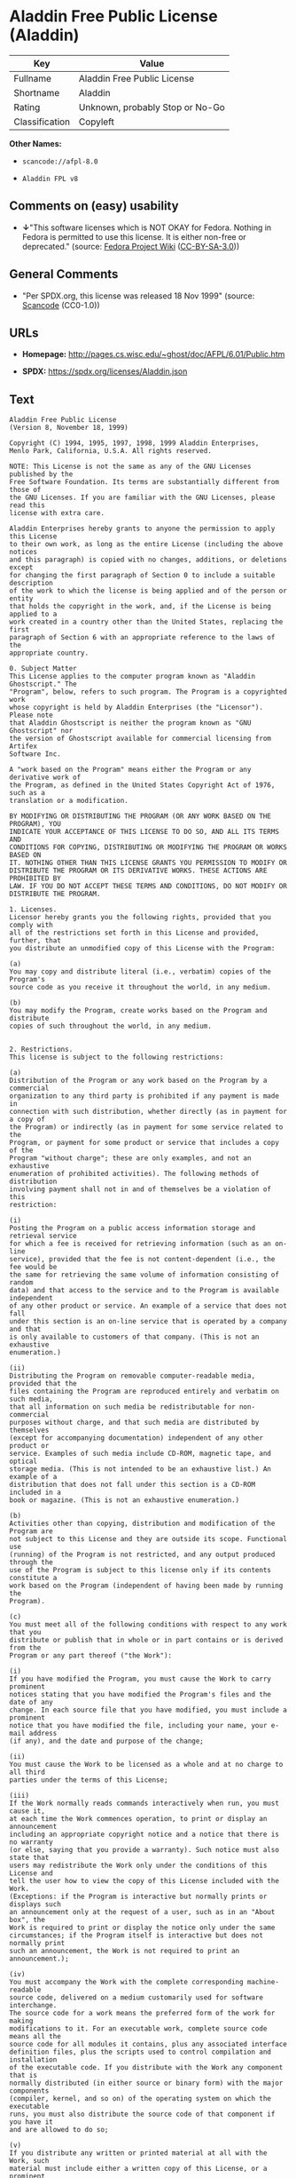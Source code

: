 * Aladdin Free Public License (Aladdin)
| Key            | Value                           |
|----------------+---------------------------------|
| Fullname       | Aladdin Free Public License     |
| Shortname      | Aladdin                         |
| Rating         | Unknown, probably Stop or No-Go |
| Classification | Copyleft                        |

*Other Names:*

- =scancode://afpl-8.0=

- =Aladdin FPL v8=

** Comments on (easy) usability

- *↓*"This software licenses which is NOT OKAY for Fedora. Nothing in
  Fedora is permitted to use this license. It is either non-free or
  deprecated." (source:
  [[https://fedoraproject.org/wiki/Licensing:Main?rd=Licensing][Fedora
  Project Wiki]]
  ([[https://creativecommons.org/licenses/by-sa/3.0/legalcode][CC-BY-SA-3.0]]))

** General Comments

- "Per SPDX.org, this license was released 18 Nov 1999" (source:
  [[https://github.com/nexB/scancode-toolkit/blob/develop/src/licensedcode/data/licenses/afpl-8.0.yml][Scancode]]
  (CC0-1.0))

** URLs

- *Homepage:* http://pages.cs.wisc.edu/~ghost/doc/AFPL/6.01/Public.htm

- *SPDX:* https://spdx.org/licenses/Aladdin.json

** Text
#+begin_example
  Aladdin Free Public License
  (Version 8, November 18, 1999)

  Copyright (C) 1994, 1995, 1997, 1998, 1999 Aladdin Enterprises,
  Menlo Park, California, U.S.A. All rights reserved.

  NOTE: This License is not the same as any of the GNU Licenses published by the
  Free Software Foundation. Its terms are substantially different from those of
  the GNU Licenses. If you are familiar with the GNU Licenses, please read this
  license with extra care.

  Aladdin Enterprises hereby grants to anyone the permission to apply this License
  to their own work, as long as the entire License (including the above notices
  and this paragraph) is copied with no changes, additions, or deletions except
  for changing the first paragraph of Section 0 to include a suitable description
  of the work to which the license is being applied and of the person or entity
  that holds the copyright in the work, and, if the License is being applied to a
  work created in a country other than the United States, replacing the first
  paragraph of Section 6 with an appropriate reference to the laws of the
  appropriate country.

  0. Subject Matter 
  This License applies to the computer program known as "Aladdin Ghostscript." The
  "Program", below, refers to such program. The Program is a copyrighted work
  whose copyright is held by Aladdin Enterprises (the "Licensor"). Please note
  that Aladdin Ghostscript is neither the program known as "GNU Ghostscript" nor
  the version of Ghostscript available for commercial licensing from Artifex
  Software Inc.

  A "work based on the Program" means either the Program or any derivative work of
  the Program, as defined in the United States Copyright Act of 1976, such as a
  translation or a modification.

  BY MODIFYING OR DISTRIBUTING THE PROGRAM (OR ANY WORK BASED ON THE PROGRAM), YOU
  INDICATE YOUR ACCEPTANCE OF THIS LICENSE TO DO SO, AND ALL ITS TERMS AND
  CONDITIONS FOR COPYING, DISTRIBUTING OR MODIFYING THE PROGRAM OR WORKS BASED ON
  IT. NOTHING OTHER THAN THIS LICENSE GRANTS YOU PERMISSION TO MODIFY OR
  DISTRIBUTE THE PROGRAM OR ITS DERIVATIVE WORKS. THESE ACTIONS ARE PROHIBITED BY
  LAW. IF YOU DO NOT ACCEPT THESE TERMS AND CONDITIONS, DO NOT MODIFY OR
  DISTRIBUTE THE PROGRAM.

  1. Licenses.
  Licensor hereby grants you the following rights, provided that you comply with
  all of the restrictions set forth in this License and provided, further, that
  you distribute an unmodified copy of this License with the Program:

  (a)
  You may copy and distribute literal (i.e., verbatim) copies of the Program's
  source code as you receive it throughout the world, in any medium.

  (b)
  You may modify the Program, create works based on the Program and distribute
  copies of such throughout the world, in any medium.


  2. Restrictions.
  This license is subject to the following restrictions:

  (a)
  Distribution of the Program or any work based on the Program by a commercial
  organization to any third party is prohibited if any payment is made in
  connection with such distribution, whether directly (as in payment for a copy of
  the Program) or indirectly (as in payment for some service related to the
  Program, or payment for some product or service that includes a copy of the
  Program "without charge"; these are only examples, and not an exhaustive
  enumeration of prohibited activities). The following methods of distribution
  involving payment shall not in and of themselves be a violation of this
  restriction:

  (i)
  Posting the Program on a public access information storage and retrieval service
  for which a fee is received for retrieving information (such as an on-line
  service), provided that the fee is not content-dependent (i.e., the fee would be
  the same for retrieving the same volume of information consisting of random
  data) and that access to the service and to the Program is available independent
  of any other product or service. An example of a service that does not fall
  under this section is an on-line service that is operated by a company and that
  is only available to customers of that company. (This is not an exhaustive
  enumeration.)

  (ii)
  Distributing the Program on removable computer-readable media, provided that the
  files containing the Program are reproduced entirely and verbatim on such media,
  that all information on such media be redistributable for non-commercial
  purposes without charge, and that such media are distributed by themselves
  (except for accompanying documentation) independent of any other product or
  service. Examples of such media include CD-ROM, magnetic tape, and optical
  storage media. (This is not intended to be an exhaustive list.) An example of a
  distribution that does not fall under this section is a CD-ROM included in a
  book or magazine. (This is not an exhaustive enumeration.)

  (b)
  Activities other than copying, distribution and modification of the Program are
  not subject to this License and they are outside its scope. Functional use
  (running) of the Program is not restricted, and any output produced through the
  use of the Program is subject to this license only if its contents constitute a
  work based on the Program (independent of having been made by running the
  Program).

  (c)
  You must meet all of the following conditions with respect to any work that you
  distribute or publish that in whole or in part contains or is derived from the
  Program or any part thereof ("the Work"):

  (i)
  If you have modified the Program, you must cause the Work to carry prominent
  notices stating that you have modified the Program's files and the date of any
  change. In each source file that you have modified, you must include a prominent
  notice that you have modified the file, including your name, your e-mail address
  (if any), and the date and purpose of the change;

  (ii)
  You must cause the Work to be licensed as a whole and at no charge to all third
  parties under the terms of this License;

  (iii)
  If the Work normally reads commands interactively when run, you must cause it,
  at each time the Work commences operation, to print or display an announcement
  including an appropriate copyright notice and a notice that there is no warranty
  (or else, saying that you provide a warranty). Such notice must also state that
  users may redistribute the Work only under the conditions of this License and
  tell the user how to view the copy of this License included with the Work.
  (Exceptions: if the Program is interactive but normally prints or displays such
  an announcement only at the request of a user, such as in an "About box", the
  Work is required to print or display the notice only under the same
  circumstances; if the Program itself is interactive but does not normally print
  such an announcement, the Work is not required to print an announcement.);

  (iv)
  You must accompany the Work with the complete corresponding machine-readable
  source code, delivered on a medium customarily used for software interchange.
  The source code for a work means the preferred form of the work for making
  modifications to it. For an executable work, complete source code means all the
  source code for all modules it contains, plus any associated interface
  definition files, plus the scripts used to control compilation and installation
  of the executable code. If you distribute with the Work any component that is
  normally distributed (in either source or binary form) with the major components
  (compiler, kernel, and so on) of the operating system on which the executable
  runs, you must also distribute the source code of that component if you have it
  and are allowed to do so;

  (v)
  If you distribute any written or printed material at all with the Work, such
  material must include either a written copy of this License, or a prominent
  written indication that the Work is covered by this License and written
  instructions for printing and/or displaying the copy of the License on the
  distribution medium;

  (vi)
  You may not impose any further restrictions on the recipient's exercise of the
  rights granted herein.

  If distribution of executable or object code is made by offering the equivalent
  ability to copy from a designated place, then offering equivalent ability to
  copy the source code from the same place counts as distribution of the source
  code, even though third parties are not compelled to copy the source code along
  with the object code.

  3. Reservation of Rights.
  No rights are granted to the Program except as expressly set forth herein. You
  may not copy, modify, sublicense, or distribute the Program except as expressly
  provided under this License. Any attempt otherwise to copy, modify, sublicense
  or distribute the Program is void, and will automatically terminate your rights
  under this License. However, parties who have received copies, or rights, from
  you under this License will not have their licenses terminated so long as such
  parties remain in full compliance.

  4. Other Restrictions.
  If the distribution and/or use of the Program is restricted in certain countries
  for any reason, Licensor may add an explicit geographical distribution
  limitation excluding those countries, so that distribution is permitted only in
  or among countries not thus excluded. In such case, this License incorporates
  the limitation as if written in the body of this License.

  5. Limitations.
  THE PROGRAM IS PROVIDED TO YOU "AS IS," WITHOUT WARRANTY. THERE IS NO WARRANTY
  FOR THE PROGRAM, EITHER EXPRESSED OR IMPLIED, INCLUDING, BUT NOT LIMITED TO, THE
  IMPLIED WARRANTIES OF MERCHANTABILITY AND FITNESS FOR A PARTICULAR PURPOSE AND
  NONINFRINGEMENT OF THIRD PARTY RIGHTS. THE ENTIRE RISK AS TO THE QUALITY AND
  PERFORMANCE OF THE PROGRAM IS WITH YOU. SHOULD THE PROGRAM PROVE DEFECTIVE, YOU
  ASSUME THE COST OF ALL NECESSARY SERVICING, REPAIR OR CORRECTION.

  IN NO EVENT UNLESS REQUIRED BY APPLICABLE LAW OR AGREED TO IN WRITING WILL
  LICENSOR, OR ANY OTHER PARTY WHO MAY MODIFY AND/OR REDISTRIBUTE THE PROGRAM AS
  PERMITTED ABOVE, BE LIABLE TO YOU FOR DAMAGES, INCLUDING ANY GENERAL, SPECIAL,
  INCIDENTAL OR CONSEQUENTIAL DAMAGES ARISING OUT OF THE USE OR INABILITY TO USE
  THE PROGRAM (INCLUDING BUT NOT LIMITED TO LOSS OF DATA OR DATA BEING RENDERED
  INACCURATE OR LOSSES SUSTAINED BY YOU OR THIRD PARTIES OR A FAILURE OF THE
  PROGRAM TO OPERATE WITH ANY OTHER PROGRAMS), EVEN IF SUCH HOLDER OR OTHER PARTY
  HAS BEEN ADVISED OF THE POSSIBILITY OF SUCH DAMAGES.

  6. General.

  This License is governed by the laws of the State of California, U.S.A.,
  excluding choice of law rules.

  If any part of this License is found to be in conflict with the law, that part
  shall be interpreted in its broadest meaning consistent with the law, and no
  other parts of the License shall be affected.

  For United States Government users, the Program is provided with RESTRICTED
  RIGHTS. If you are a unit or agency of the United States Government or are
  acquiring the Program for any such unit or agency, the following apply:

  If the unit or agency is the Department of Defense ("DOD"), the Program and its
  documentation are classified as "commercial computer software" and "commercial
  computer software documentation" respectively and, pursuant to DFAR Section
  227.7202, the Government is acquiring the Program and its documentation in
  accordance with the terms of this License. If the unit or agency is other than
  DOD, the Program and its documentation are classified as "commercial computer
  software" and "commercial computer software documentation" respectively and,
  pursuant to FAR Section 12.212, the Government is acquiring the Program and its
  documentation in accordance with the terms of this License.
#+end_example

--------------

** Raw Data
*** Facts

- LicenseName

- [[https://fedoraproject.org/wiki/Licensing:Main?rd=Licensing][Fedora
  Project Wiki]]
  ([[https://creativecommons.org/licenses/by-sa/3.0/legalcode][CC-BY-SA-3.0]])

- [[https://spdx.org/licenses/Aladdin.html][SPDX]] (all data [in this
  repository] is generated)

- [[https://github.com/nexB/scancode-toolkit/blob/develop/src/licensedcode/data/licenses/afpl-8.0.yml][Scancode]]
  (CC0-1.0)

*** Raw JSON
#+begin_example
  {
      "__impliedNames": [
          "Aladdin",
          "Aladdin Free Public License",
          "scancode://afpl-8.0",
          "Aladdin FPL v8"
      ],
      "__impliedId": "Aladdin",
      "__impliedComments": [
          [
              "Scancode",
              [
                  "Per SPDX.org, this license was released 18 Nov 1999"
              ]
          ]
      ],
      "facts": {
          "LicenseName": {
              "implications": {
                  "__impliedNames": [
                      "Aladdin"
                  ],
                  "__impliedId": "Aladdin"
              },
              "shortname": "Aladdin",
              "otherNames": []
          },
          "SPDX": {
              "isSPDXLicenseDeprecated": false,
              "spdxFullName": "Aladdin Free Public License",
              "spdxDetailsURL": "https://spdx.org/licenses/Aladdin.json",
              "_sourceURL": "https://spdx.org/licenses/Aladdin.html",
              "spdxLicIsOSIApproved": false,
              "spdxSeeAlso": [
                  "http://pages.cs.wisc.edu/~ghost/doc/AFPL/6.01/Public.htm"
              ],
              "_implications": {
                  "__impliedNames": [
                      "Aladdin",
                      "Aladdin Free Public License"
                  ],
                  "__impliedId": "Aladdin",
                  "__isOsiApproved": false,
                  "__impliedURLs": [
                      [
                          "SPDX",
                          "https://spdx.org/licenses/Aladdin.json"
                      ],
                      [
                          null,
                          "http://pages.cs.wisc.edu/~ghost/doc/AFPL/6.01/Public.htm"
                      ]
                  ]
              },
              "spdxLicenseId": "Aladdin"
          },
          "Fedora Project Wiki": {
              "rating": "Bad",
              "Upstream URL": "http://www.artifex.com/downloads/doc/Public.htm",
              "licenseType": "license",
              "_sourceURL": "https://fedoraproject.org/wiki/Licensing:Main?rd=Licensing",
              "Full Name": "Aladdin Free Public License",
              "FSF Free?": "No",
              "_implications": {
                  "__impliedNames": [
                      "Aladdin Free Public License"
                  ],
                  "__impliedJudgement": [
                      [
                          "Fedora Project Wiki",
                          {
                              "tag": "NegativeJudgement",
                              "contents": "This software licenses which is NOT OKAY for Fedora. Nothing in Fedora is permitted to use this license. It is either non-free or deprecated."
                          }
                      ]
                  ]
              },
              "Notes": null
          },
          "Scancode": {
              "otherUrls": null,
              "homepageUrl": "http://pages.cs.wisc.edu/~ghost/doc/AFPL/6.01/Public.htm",
              "shortName": "Aladdin FPL v8",
              "textUrls": null,
              "text": "Aladdin Free Public License\n(Version 8, November 18, 1999)\n\nCopyright (C) 1994, 1995, 1997, 1998, 1999 Aladdin Enterprises,\nMenlo Park, California, U.S.A. All rights reserved.\n\nNOTE: This License is not the same as any of the GNU Licenses published by the\nFree Software Foundation. Its terms are substantially different from those of\nthe GNU Licenses. If you are familiar with the GNU Licenses, please read this\nlicense with extra care.\n\nAladdin Enterprises hereby grants to anyone the permission to apply this License\nto their own work, as long as the entire License (including the above notices\nand this paragraph) is copied with no changes, additions, or deletions except\nfor changing the first paragraph of Section 0 to include a suitable description\nof the work to which the license is being applied and of the person or entity\nthat holds the copyright in the work, and, if the License is being applied to a\nwork created in a country other than the United States, replacing the first\nparagraph of Section 6 with an appropriate reference to the laws of the\nappropriate country.\n\n0. Subject Matter \nThis License applies to the computer program known as \"Aladdin Ghostscript.\" The\n\"Program\", below, refers to such program. The Program is a copyrighted work\nwhose copyright is held by Aladdin Enterprises (the \"Licensor\"). Please note\nthat Aladdin Ghostscript is neither the program known as \"GNU Ghostscript\" nor\nthe version of Ghostscript available for commercial licensing from Artifex\nSoftware Inc.\n\nA \"work based on the Program\" means either the Program or any derivative work of\nthe Program, as defined in the United States Copyright Act of 1976, such as a\ntranslation or a modification.\n\nBY MODIFYING OR DISTRIBUTING THE PROGRAM (OR ANY WORK BASED ON THE PROGRAM), YOU\nINDICATE YOUR ACCEPTANCE OF THIS LICENSE TO DO SO, AND ALL ITS TERMS AND\nCONDITIONS FOR COPYING, DISTRIBUTING OR MODIFYING THE PROGRAM OR WORKS BASED ON\nIT. NOTHING OTHER THAN THIS LICENSE GRANTS YOU PERMISSION TO MODIFY OR\nDISTRIBUTE THE PROGRAM OR ITS DERIVATIVE WORKS. THESE ACTIONS ARE PROHIBITED BY\nLAW. IF YOU DO NOT ACCEPT THESE TERMS AND CONDITIONS, DO NOT MODIFY OR\nDISTRIBUTE THE PROGRAM.\n\n1. Licenses.\nLicensor hereby grants you the following rights, provided that you comply with\nall of the restrictions set forth in this License and provided, further, that\nyou distribute an unmodified copy of this License with the Program:\n\n(a)\nYou may copy and distribute literal (i.e., verbatim) copies of the Program's\nsource code as you receive it throughout the world, in any medium.\n\n(b)\nYou may modify the Program, create works based on the Program and distribute\ncopies of such throughout the world, in any medium.\n\n\n2. Restrictions.\nThis license is subject to the following restrictions:\n\n(a)\nDistribution of the Program or any work based on the Program by a commercial\norganization to any third party is prohibited if any payment is made in\nconnection with such distribution, whether directly (as in payment for a copy of\nthe Program) or indirectly (as in payment for some service related to the\nProgram, or payment for some product or service that includes a copy of the\nProgram \"without charge\"; these are only examples, and not an exhaustive\nenumeration of prohibited activities). The following methods of distribution\ninvolving payment shall not in and of themselves be a violation of this\nrestriction:\n\n(i)\nPosting the Program on a public access information storage and retrieval service\nfor which a fee is received for retrieving information (such as an on-line\nservice), provided that the fee is not content-dependent (i.e., the fee would be\nthe same for retrieving the same volume of information consisting of random\ndata) and that access to the service and to the Program is available independent\nof any other product or service. An example of a service that does not fall\nunder this section is an on-line service that is operated by a company and that\nis only available to customers of that company. (This is not an exhaustive\nenumeration.)\n\n(ii)\nDistributing the Program on removable computer-readable media, provided that the\nfiles containing the Program are reproduced entirely and verbatim on such media,\nthat all information on such media be redistributable for non-commercial\npurposes without charge, and that such media are distributed by themselves\n(except for accompanying documentation) independent of any other product or\nservice. Examples of such media include CD-ROM, magnetic tape, and optical\nstorage media. (This is not intended to be an exhaustive list.) An example of a\ndistribution that does not fall under this section is a CD-ROM included in a\nbook or magazine. (This is not an exhaustive enumeration.)\n\n(b)\nActivities other than copying, distribution and modification of the Program are\nnot subject to this License and they are outside its scope. Functional use\n(running) of the Program is not restricted, and any output produced through the\nuse of the Program is subject to this license only if its contents constitute a\nwork based on the Program (independent of having been made by running the\nProgram).\n\n(c)\nYou must meet all of the following conditions with respect to any work that you\ndistribute or publish that in whole or in part contains or is derived from the\nProgram or any part thereof (\"the Work\"):\n\n(i)\nIf you have modified the Program, you must cause the Work to carry prominent\nnotices stating that you have modified the Program's files and the date of any\nchange. In each source file that you have modified, you must include a prominent\nnotice that you have modified the file, including your name, your e-mail address\n(if any), and the date and purpose of the change;\n\n(ii)\nYou must cause the Work to be licensed as a whole and at no charge to all third\nparties under the terms of this License;\n\n(iii)\nIf the Work normally reads commands interactively when run, you must cause it,\nat each time the Work commences operation, to print or display an announcement\nincluding an appropriate copyright notice and a notice that there is no warranty\n(or else, saying that you provide a warranty). Such notice must also state that\nusers may redistribute the Work only under the conditions of this License and\ntell the user how to view the copy of this License included with the Work.\n(Exceptions: if the Program is interactive but normally prints or displays such\nan announcement only at the request of a user, such as in an \"About box\", the\nWork is required to print or display the notice only under the same\ncircumstances; if the Program itself is interactive but does not normally print\nsuch an announcement, the Work is not required to print an announcement.);\n\n(iv)\nYou must accompany the Work with the complete corresponding machine-readable\nsource code, delivered on a medium customarily used for software interchange.\nThe source code for a work means the preferred form of the work for making\nmodifications to it. For an executable work, complete source code means all the\nsource code for all modules it contains, plus any associated interface\ndefinition files, plus the scripts used to control compilation and installation\nof the executable code. If you distribute with the Work any component that is\nnormally distributed (in either source or binary form) with the major components\n(compiler, kernel, and so on) of the operating system on which the executable\nruns, you must also distribute the source code of that component if you have it\nand are allowed to do so;\n\n(v)\nIf you distribute any written or printed material at all with the Work, such\nmaterial must include either a written copy of this License, or a prominent\nwritten indication that the Work is covered by this License and written\ninstructions for printing and/or displaying the copy of the License on the\ndistribution medium;\n\n(vi)\nYou may not impose any further restrictions on the recipient's exercise of the\nrights granted herein.\n\nIf distribution of executable or object code is made by offering the equivalent\nability to copy from a designated place, then offering equivalent ability to\ncopy the source code from the same place counts as distribution of the source\ncode, even though third parties are not compelled to copy the source code along\nwith the object code.\n\n3. Reservation of Rights.\nNo rights are granted to the Program except as expressly set forth herein. You\nmay not copy, modify, sublicense, or distribute the Program except as expressly\nprovided under this License. Any attempt otherwise to copy, modify, sublicense\nor distribute the Program is void, and will automatically terminate your rights\nunder this License. However, parties who have received copies, or rights, from\nyou under this License will not have their licenses terminated so long as such\nparties remain in full compliance.\n\n4. Other Restrictions.\nIf the distribution and/or use of the Program is restricted in certain countries\nfor any reason, Licensor may add an explicit geographical distribution\nlimitation excluding those countries, so that distribution is permitted only in\nor among countries not thus excluded. In such case, this License incorporates\nthe limitation as if written in the body of this License.\n\n5. Limitations.\nTHE PROGRAM IS PROVIDED TO YOU \"AS IS,\" WITHOUT WARRANTY. THERE IS NO WARRANTY\nFOR THE PROGRAM, EITHER EXPRESSED OR IMPLIED, INCLUDING, BUT NOT LIMITED TO, THE\nIMPLIED WARRANTIES OF MERCHANTABILITY AND FITNESS FOR A PARTICULAR PURPOSE AND\nNONINFRINGEMENT OF THIRD PARTY RIGHTS. THE ENTIRE RISK AS TO THE QUALITY AND\nPERFORMANCE OF THE PROGRAM IS WITH YOU. SHOULD THE PROGRAM PROVE DEFECTIVE, YOU\nASSUME THE COST OF ALL NECESSARY SERVICING, REPAIR OR CORRECTION.\n\nIN NO EVENT UNLESS REQUIRED BY APPLICABLE LAW OR AGREED TO IN WRITING WILL\nLICENSOR, OR ANY OTHER PARTY WHO MAY MODIFY AND/OR REDISTRIBUTE THE PROGRAM AS\nPERMITTED ABOVE, BE LIABLE TO YOU FOR DAMAGES, INCLUDING ANY GENERAL, SPECIAL,\nINCIDENTAL OR CONSEQUENTIAL DAMAGES ARISING OUT OF THE USE OR INABILITY TO USE\nTHE PROGRAM (INCLUDING BUT NOT LIMITED TO LOSS OF DATA OR DATA BEING RENDERED\nINACCURATE OR LOSSES SUSTAINED BY YOU OR THIRD PARTIES OR A FAILURE OF THE\nPROGRAM TO OPERATE WITH ANY OTHER PROGRAMS), EVEN IF SUCH HOLDER OR OTHER PARTY\nHAS BEEN ADVISED OF THE POSSIBILITY OF SUCH DAMAGES.\n\n6. General.\n\nThis License is governed by the laws of the State of California, U.S.A.,\nexcluding choice of law rules.\n\nIf any part of this License is found to be in conflict with the law, that part\nshall be interpreted in its broadest meaning consistent with the law, and no\nother parts of the License shall be affected.\n\nFor United States Government users, the Program is provided with RESTRICTED\nRIGHTS. If you are a unit or agency of the United States Government or are\nacquiring the Program for any such unit or agency, the following apply:\n\nIf the unit or agency is the Department of Defense (\"DOD\"), the Program and its\ndocumentation are classified as \"commercial computer software\" and \"commercial\ncomputer software documentation\" respectively and, pursuant to DFAR Section\n227.7202, the Government is acquiring the Program and its documentation in\naccordance with the terms of this License. If the unit or agency is other than\nDOD, the Program and its documentation are classified as \"commercial computer\nsoftware\" and \"commercial computer software documentation\" respectively and,\npursuant to FAR Section 12.212, the Government is acquiring the Program and its\ndocumentation in accordance with the terms of this License.\n",
              "category": "Copyleft",
              "osiUrl": null,
              "owner": "Aladdin Enterprises",
              "_sourceURL": "https://github.com/nexB/scancode-toolkit/blob/develop/src/licensedcode/data/licenses/afpl-8.0.yml",
              "key": "afpl-8.0",
              "name": "Aladdin Free Public License v8",
              "spdxId": "Aladdin",
              "notes": "Per SPDX.org, this license was released 18 Nov 1999",
              "_implications": {
                  "__impliedNames": [
                      "scancode://afpl-8.0",
                      "Aladdin FPL v8",
                      "Aladdin"
                  ],
                  "__impliedId": "Aladdin",
                  "__impliedComments": [
                      [
                          "Scancode",
                          [
                              "Per SPDX.org, this license was released 18 Nov 1999"
                          ]
                      ]
                  ],
                  "__impliedCopyleft": [
                      [
                          "Scancode",
                          "Copyleft"
                      ]
                  ],
                  "__calculatedCopyleft": "Copyleft",
                  "__impliedText": "Aladdin Free Public License\n(Version 8, November 18, 1999)\n\nCopyright (C) 1994, 1995, 1997, 1998, 1999 Aladdin Enterprises,\nMenlo Park, California, U.S.A. All rights reserved.\n\nNOTE: This License is not the same as any of the GNU Licenses published by the\nFree Software Foundation. Its terms are substantially different from those of\nthe GNU Licenses. If you are familiar with the GNU Licenses, please read this\nlicense with extra care.\n\nAladdin Enterprises hereby grants to anyone the permission to apply this License\nto their own work, as long as the entire License (including the above notices\nand this paragraph) is copied with no changes, additions, or deletions except\nfor changing the first paragraph of Section 0 to include a suitable description\nof the work to which the license is being applied and of the person or entity\nthat holds the copyright in the work, and, if the License is being applied to a\nwork created in a country other than the United States, replacing the first\nparagraph of Section 6 with an appropriate reference to the laws of the\nappropriate country.\n\n0. Subject Matter \nThis License applies to the computer program known as \"Aladdin Ghostscript.\" The\n\"Program\", below, refers to such program. The Program is a copyrighted work\nwhose copyright is held by Aladdin Enterprises (the \"Licensor\"). Please note\nthat Aladdin Ghostscript is neither the program known as \"GNU Ghostscript\" nor\nthe version of Ghostscript available for commercial licensing from Artifex\nSoftware Inc.\n\nA \"work based on the Program\" means either the Program or any derivative work of\nthe Program, as defined in the United States Copyright Act of 1976, such as a\ntranslation or a modification.\n\nBY MODIFYING OR DISTRIBUTING THE PROGRAM (OR ANY WORK BASED ON THE PROGRAM), YOU\nINDICATE YOUR ACCEPTANCE OF THIS LICENSE TO DO SO, AND ALL ITS TERMS AND\nCONDITIONS FOR COPYING, DISTRIBUTING OR MODIFYING THE PROGRAM OR WORKS BASED ON\nIT. NOTHING OTHER THAN THIS LICENSE GRANTS YOU PERMISSION TO MODIFY OR\nDISTRIBUTE THE PROGRAM OR ITS DERIVATIVE WORKS. THESE ACTIONS ARE PROHIBITED BY\nLAW. IF YOU DO NOT ACCEPT THESE TERMS AND CONDITIONS, DO NOT MODIFY OR\nDISTRIBUTE THE PROGRAM.\n\n1. Licenses.\nLicensor hereby grants you the following rights, provided that you comply with\nall of the restrictions set forth in this License and provided, further, that\nyou distribute an unmodified copy of this License with the Program:\n\n(a)\nYou may copy and distribute literal (i.e., verbatim) copies of the Program's\nsource code as you receive it throughout the world, in any medium.\n\n(b)\nYou may modify the Program, create works based on the Program and distribute\ncopies of such throughout the world, in any medium.\n\n\n2. Restrictions.\nThis license is subject to the following restrictions:\n\n(a)\nDistribution of the Program or any work based on the Program by a commercial\norganization to any third party is prohibited if any payment is made in\nconnection with such distribution, whether directly (as in payment for a copy of\nthe Program) or indirectly (as in payment for some service related to the\nProgram, or payment for some product or service that includes a copy of the\nProgram \"without charge\"; these are only examples, and not an exhaustive\nenumeration of prohibited activities). The following methods of distribution\ninvolving payment shall not in and of themselves be a violation of this\nrestriction:\n\n(i)\nPosting the Program on a public access information storage and retrieval service\nfor which a fee is received for retrieving information (such as an on-line\nservice), provided that the fee is not content-dependent (i.e., the fee would be\nthe same for retrieving the same volume of information consisting of random\ndata) and that access to the service and to the Program is available independent\nof any other product or service. An example of a service that does not fall\nunder this section is an on-line service that is operated by a company and that\nis only available to customers of that company. (This is not an exhaustive\nenumeration.)\n\n(ii)\nDistributing the Program on removable computer-readable media, provided that the\nfiles containing the Program are reproduced entirely and verbatim on such media,\nthat all information on such media be redistributable for non-commercial\npurposes without charge, and that such media are distributed by themselves\n(except for accompanying documentation) independent of any other product or\nservice. Examples of such media include CD-ROM, magnetic tape, and optical\nstorage media. (This is not intended to be an exhaustive list.) An example of a\ndistribution that does not fall under this section is a CD-ROM included in a\nbook or magazine. (This is not an exhaustive enumeration.)\n\n(b)\nActivities other than copying, distribution and modification of the Program are\nnot subject to this License and they are outside its scope. Functional use\n(running) of the Program is not restricted, and any output produced through the\nuse of the Program is subject to this license only if its contents constitute a\nwork based on the Program (independent of having been made by running the\nProgram).\n\n(c)\nYou must meet all of the following conditions with respect to any work that you\ndistribute or publish that in whole or in part contains or is derived from the\nProgram or any part thereof (\"the Work\"):\n\n(i)\nIf you have modified the Program, you must cause the Work to carry prominent\nnotices stating that you have modified the Program's files and the date of any\nchange. In each source file that you have modified, you must include a prominent\nnotice that you have modified the file, including your name, your e-mail address\n(if any), and the date and purpose of the change;\n\n(ii)\nYou must cause the Work to be licensed as a whole and at no charge to all third\nparties under the terms of this License;\n\n(iii)\nIf the Work normally reads commands interactively when run, you must cause it,\nat each time the Work commences operation, to print or display an announcement\nincluding an appropriate copyright notice and a notice that there is no warranty\n(or else, saying that you provide a warranty). Such notice must also state that\nusers may redistribute the Work only under the conditions of this License and\ntell the user how to view the copy of this License included with the Work.\n(Exceptions: if the Program is interactive but normally prints or displays such\nan announcement only at the request of a user, such as in an \"About box\", the\nWork is required to print or display the notice only under the same\ncircumstances; if the Program itself is interactive but does not normally print\nsuch an announcement, the Work is not required to print an announcement.);\n\n(iv)\nYou must accompany the Work with the complete corresponding machine-readable\nsource code, delivered on a medium customarily used for software interchange.\nThe source code for a work means the preferred form of the work for making\nmodifications to it. For an executable work, complete source code means all the\nsource code for all modules it contains, plus any associated interface\ndefinition files, plus the scripts used to control compilation and installation\nof the executable code. If you distribute with the Work any component that is\nnormally distributed (in either source or binary form) with the major components\n(compiler, kernel, and so on) of the operating system on which the executable\nruns, you must also distribute the source code of that component if you have it\nand are allowed to do so;\n\n(v)\nIf you distribute any written or printed material at all with the Work, such\nmaterial must include either a written copy of this License, or a prominent\nwritten indication that the Work is covered by this License and written\ninstructions for printing and/or displaying the copy of the License on the\ndistribution medium;\n\n(vi)\nYou may not impose any further restrictions on the recipient's exercise of the\nrights granted herein.\n\nIf distribution of executable or object code is made by offering the equivalent\nability to copy from a designated place, then offering equivalent ability to\ncopy the source code from the same place counts as distribution of the source\ncode, even though third parties are not compelled to copy the source code along\nwith the object code.\n\n3. Reservation of Rights.\nNo rights are granted to the Program except as expressly set forth herein. You\nmay not copy, modify, sublicense, or distribute the Program except as expressly\nprovided under this License. Any attempt otherwise to copy, modify, sublicense\nor distribute the Program is void, and will automatically terminate your rights\nunder this License. However, parties who have received copies, or rights, from\nyou under this License will not have their licenses terminated so long as such\nparties remain in full compliance.\n\n4. Other Restrictions.\nIf the distribution and/or use of the Program is restricted in certain countries\nfor any reason, Licensor may add an explicit geographical distribution\nlimitation excluding those countries, so that distribution is permitted only in\nor among countries not thus excluded. In such case, this License incorporates\nthe limitation as if written in the body of this License.\n\n5. Limitations.\nTHE PROGRAM IS PROVIDED TO YOU \"AS IS,\" WITHOUT WARRANTY. THERE IS NO WARRANTY\nFOR THE PROGRAM, EITHER EXPRESSED OR IMPLIED, INCLUDING, BUT NOT LIMITED TO, THE\nIMPLIED WARRANTIES OF MERCHANTABILITY AND FITNESS FOR A PARTICULAR PURPOSE AND\nNONINFRINGEMENT OF THIRD PARTY RIGHTS. THE ENTIRE RISK AS TO THE QUALITY AND\nPERFORMANCE OF THE PROGRAM IS WITH YOU. SHOULD THE PROGRAM PROVE DEFECTIVE, YOU\nASSUME THE COST OF ALL NECESSARY SERVICING, REPAIR OR CORRECTION.\n\nIN NO EVENT UNLESS REQUIRED BY APPLICABLE LAW OR AGREED TO IN WRITING WILL\nLICENSOR, OR ANY OTHER PARTY WHO MAY MODIFY AND/OR REDISTRIBUTE THE PROGRAM AS\nPERMITTED ABOVE, BE LIABLE TO YOU FOR DAMAGES, INCLUDING ANY GENERAL, SPECIAL,\nINCIDENTAL OR CONSEQUENTIAL DAMAGES ARISING OUT OF THE USE OR INABILITY TO USE\nTHE PROGRAM (INCLUDING BUT NOT LIMITED TO LOSS OF DATA OR DATA BEING RENDERED\nINACCURATE OR LOSSES SUSTAINED BY YOU OR THIRD PARTIES OR A FAILURE OF THE\nPROGRAM TO OPERATE WITH ANY OTHER PROGRAMS), EVEN IF SUCH HOLDER OR OTHER PARTY\nHAS BEEN ADVISED OF THE POSSIBILITY OF SUCH DAMAGES.\n\n6. General.\n\nThis License is governed by the laws of the State of California, U.S.A.,\nexcluding choice of law rules.\n\nIf any part of this License is found to be in conflict with the law, that part\nshall be interpreted in its broadest meaning consistent with the law, and no\nother parts of the License shall be affected.\n\nFor United States Government users, the Program is provided with RESTRICTED\nRIGHTS. If you are a unit or agency of the United States Government or are\nacquiring the Program for any such unit or agency, the following apply:\n\nIf the unit or agency is the Department of Defense (\"DOD\"), the Program and its\ndocumentation are classified as \"commercial computer software\" and \"commercial\ncomputer software documentation\" respectively and, pursuant to DFAR Section\n227.7202, the Government is acquiring the Program and its documentation in\naccordance with the terms of this License. If the unit or agency is other than\nDOD, the Program and its documentation are classified as \"commercial computer\nsoftware\" and \"commercial computer software documentation\" respectively and,\npursuant to FAR Section 12.212, the Government is acquiring the Program and its\ndocumentation in accordance with the terms of this License.\n",
                  "__impliedURLs": [
                      [
                          "Homepage",
                          "http://pages.cs.wisc.edu/~ghost/doc/AFPL/6.01/Public.htm"
                      ]
                  ]
              }
          }
      },
      "__impliedJudgement": [
          [
              "Fedora Project Wiki",
              {
                  "tag": "NegativeJudgement",
                  "contents": "This software licenses which is NOT OKAY for Fedora. Nothing in Fedora is permitted to use this license. It is either non-free or deprecated."
              }
          ]
      ],
      "__impliedCopyleft": [
          [
              "Scancode",
              "Copyleft"
          ]
      ],
      "__calculatedCopyleft": "Copyleft",
      "__isOsiApproved": false,
      "__impliedText": "Aladdin Free Public License\n(Version 8, November 18, 1999)\n\nCopyright (C) 1994, 1995, 1997, 1998, 1999 Aladdin Enterprises,\nMenlo Park, California, U.S.A. All rights reserved.\n\nNOTE: This License is not the same as any of the GNU Licenses published by the\nFree Software Foundation. Its terms are substantially different from those of\nthe GNU Licenses. If you are familiar with the GNU Licenses, please read this\nlicense with extra care.\n\nAladdin Enterprises hereby grants to anyone the permission to apply this License\nto their own work, as long as the entire License (including the above notices\nand this paragraph) is copied with no changes, additions, or deletions except\nfor changing the first paragraph of Section 0 to include a suitable description\nof the work to which the license is being applied and of the person or entity\nthat holds the copyright in the work, and, if the License is being applied to a\nwork created in a country other than the United States, replacing the first\nparagraph of Section 6 with an appropriate reference to the laws of the\nappropriate country.\n\n0. Subject Matter \nThis License applies to the computer program known as \"Aladdin Ghostscript.\" The\n\"Program\", below, refers to such program. The Program is a copyrighted work\nwhose copyright is held by Aladdin Enterprises (the \"Licensor\"). Please note\nthat Aladdin Ghostscript is neither the program known as \"GNU Ghostscript\" nor\nthe version of Ghostscript available for commercial licensing from Artifex\nSoftware Inc.\n\nA \"work based on the Program\" means either the Program or any derivative work of\nthe Program, as defined in the United States Copyright Act of 1976, such as a\ntranslation or a modification.\n\nBY MODIFYING OR DISTRIBUTING THE PROGRAM (OR ANY WORK BASED ON THE PROGRAM), YOU\nINDICATE YOUR ACCEPTANCE OF THIS LICENSE TO DO SO, AND ALL ITS TERMS AND\nCONDITIONS FOR COPYING, DISTRIBUTING OR MODIFYING THE PROGRAM OR WORKS BASED ON\nIT. NOTHING OTHER THAN THIS LICENSE GRANTS YOU PERMISSION TO MODIFY OR\nDISTRIBUTE THE PROGRAM OR ITS DERIVATIVE WORKS. THESE ACTIONS ARE PROHIBITED BY\nLAW. IF YOU DO NOT ACCEPT THESE TERMS AND CONDITIONS, DO NOT MODIFY OR\nDISTRIBUTE THE PROGRAM.\n\n1. Licenses.\nLicensor hereby grants you the following rights, provided that you comply with\nall of the restrictions set forth in this License and provided, further, that\nyou distribute an unmodified copy of this License with the Program:\n\n(a)\nYou may copy and distribute literal (i.e., verbatim) copies of the Program's\nsource code as you receive it throughout the world, in any medium.\n\n(b)\nYou may modify the Program, create works based on the Program and distribute\ncopies of such throughout the world, in any medium.\n\n\n2. Restrictions.\nThis license is subject to the following restrictions:\n\n(a)\nDistribution of the Program or any work based on the Program by a commercial\norganization to any third party is prohibited if any payment is made in\nconnection with such distribution, whether directly (as in payment for a copy of\nthe Program) or indirectly (as in payment for some service related to the\nProgram, or payment for some product or service that includes a copy of the\nProgram \"without charge\"; these are only examples, and not an exhaustive\nenumeration of prohibited activities). The following methods of distribution\ninvolving payment shall not in and of themselves be a violation of this\nrestriction:\n\n(i)\nPosting the Program on a public access information storage and retrieval service\nfor which a fee is received for retrieving information (such as an on-line\nservice), provided that the fee is not content-dependent (i.e., the fee would be\nthe same for retrieving the same volume of information consisting of random\ndata) and that access to the service and to the Program is available independent\nof any other product or service. An example of a service that does not fall\nunder this section is an on-line service that is operated by a company and that\nis only available to customers of that company. (This is not an exhaustive\nenumeration.)\n\n(ii)\nDistributing the Program on removable computer-readable media, provided that the\nfiles containing the Program are reproduced entirely and verbatim on such media,\nthat all information on such media be redistributable for non-commercial\npurposes without charge, and that such media are distributed by themselves\n(except for accompanying documentation) independent of any other product or\nservice. Examples of such media include CD-ROM, magnetic tape, and optical\nstorage media. (This is not intended to be an exhaustive list.) An example of a\ndistribution that does not fall under this section is a CD-ROM included in a\nbook or magazine. (This is not an exhaustive enumeration.)\n\n(b)\nActivities other than copying, distribution and modification of the Program are\nnot subject to this License and they are outside its scope. Functional use\n(running) of the Program is not restricted, and any output produced through the\nuse of the Program is subject to this license only if its contents constitute a\nwork based on the Program (independent of having been made by running the\nProgram).\n\n(c)\nYou must meet all of the following conditions with respect to any work that you\ndistribute or publish that in whole or in part contains or is derived from the\nProgram or any part thereof (\"the Work\"):\n\n(i)\nIf you have modified the Program, you must cause the Work to carry prominent\nnotices stating that you have modified the Program's files and the date of any\nchange. In each source file that you have modified, you must include a prominent\nnotice that you have modified the file, including your name, your e-mail address\n(if any), and the date and purpose of the change;\n\n(ii)\nYou must cause the Work to be licensed as a whole and at no charge to all third\nparties under the terms of this License;\n\n(iii)\nIf the Work normally reads commands interactively when run, you must cause it,\nat each time the Work commences operation, to print or display an announcement\nincluding an appropriate copyright notice and a notice that there is no warranty\n(or else, saying that you provide a warranty). Such notice must also state that\nusers may redistribute the Work only under the conditions of this License and\ntell the user how to view the copy of this License included with the Work.\n(Exceptions: if the Program is interactive but normally prints or displays such\nan announcement only at the request of a user, such as in an \"About box\", the\nWork is required to print or display the notice only under the same\ncircumstances; if the Program itself is interactive but does not normally print\nsuch an announcement, the Work is not required to print an announcement.);\n\n(iv)\nYou must accompany the Work with the complete corresponding machine-readable\nsource code, delivered on a medium customarily used for software interchange.\nThe source code for a work means the preferred form of the work for making\nmodifications to it. For an executable work, complete source code means all the\nsource code for all modules it contains, plus any associated interface\ndefinition files, plus the scripts used to control compilation and installation\nof the executable code. If you distribute with the Work any component that is\nnormally distributed (in either source or binary form) with the major components\n(compiler, kernel, and so on) of the operating system on which the executable\nruns, you must also distribute the source code of that component if you have it\nand are allowed to do so;\n\n(v)\nIf you distribute any written or printed material at all with the Work, such\nmaterial must include either a written copy of this License, or a prominent\nwritten indication that the Work is covered by this License and written\ninstructions for printing and/or displaying the copy of the License on the\ndistribution medium;\n\n(vi)\nYou may not impose any further restrictions on the recipient's exercise of the\nrights granted herein.\n\nIf distribution of executable or object code is made by offering the equivalent\nability to copy from a designated place, then offering equivalent ability to\ncopy the source code from the same place counts as distribution of the source\ncode, even though third parties are not compelled to copy the source code along\nwith the object code.\n\n3. Reservation of Rights.\nNo rights are granted to the Program except as expressly set forth herein. You\nmay not copy, modify, sublicense, or distribute the Program except as expressly\nprovided under this License. Any attempt otherwise to copy, modify, sublicense\nor distribute the Program is void, and will automatically terminate your rights\nunder this License. However, parties who have received copies, or rights, from\nyou under this License will not have their licenses terminated so long as such\nparties remain in full compliance.\n\n4. Other Restrictions.\nIf the distribution and/or use of the Program is restricted in certain countries\nfor any reason, Licensor may add an explicit geographical distribution\nlimitation excluding those countries, so that distribution is permitted only in\nor among countries not thus excluded. In such case, this License incorporates\nthe limitation as if written in the body of this License.\n\n5. Limitations.\nTHE PROGRAM IS PROVIDED TO YOU \"AS IS,\" WITHOUT WARRANTY. THERE IS NO WARRANTY\nFOR THE PROGRAM, EITHER EXPRESSED OR IMPLIED, INCLUDING, BUT NOT LIMITED TO, THE\nIMPLIED WARRANTIES OF MERCHANTABILITY AND FITNESS FOR A PARTICULAR PURPOSE AND\nNONINFRINGEMENT OF THIRD PARTY RIGHTS. THE ENTIRE RISK AS TO THE QUALITY AND\nPERFORMANCE OF THE PROGRAM IS WITH YOU. SHOULD THE PROGRAM PROVE DEFECTIVE, YOU\nASSUME THE COST OF ALL NECESSARY SERVICING, REPAIR OR CORRECTION.\n\nIN NO EVENT UNLESS REQUIRED BY APPLICABLE LAW OR AGREED TO IN WRITING WILL\nLICENSOR, OR ANY OTHER PARTY WHO MAY MODIFY AND/OR REDISTRIBUTE THE PROGRAM AS\nPERMITTED ABOVE, BE LIABLE TO YOU FOR DAMAGES, INCLUDING ANY GENERAL, SPECIAL,\nINCIDENTAL OR CONSEQUENTIAL DAMAGES ARISING OUT OF THE USE OR INABILITY TO USE\nTHE PROGRAM (INCLUDING BUT NOT LIMITED TO LOSS OF DATA OR DATA BEING RENDERED\nINACCURATE OR LOSSES SUSTAINED BY YOU OR THIRD PARTIES OR A FAILURE OF THE\nPROGRAM TO OPERATE WITH ANY OTHER PROGRAMS), EVEN IF SUCH HOLDER OR OTHER PARTY\nHAS BEEN ADVISED OF THE POSSIBILITY OF SUCH DAMAGES.\n\n6. General.\n\nThis License is governed by the laws of the State of California, U.S.A.,\nexcluding choice of law rules.\n\nIf any part of this License is found to be in conflict with the law, that part\nshall be interpreted in its broadest meaning consistent with the law, and no\nother parts of the License shall be affected.\n\nFor United States Government users, the Program is provided with RESTRICTED\nRIGHTS. If you are a unit or agency of the United States Government or are\nacquiring the Program for any such unit or agency, the following apply:\n\nIf the unit or agency is the Department of Defense (\"DOD\"), the Program and its\ndocumentation are classified as \"commercial computer software\" and \"commercial\ncomputer software documentation\" respectively and, pursuant to DFAR Section\n227.7202, the Government is acquiring the Program and its documentation in\naccordance with the terms of this License. If the unit or agency is other than\nDOD, the Program and its documentation are classified as \"commercial computer\nsoftware\" and \"commercial computer software documentation\" respectively and,\npursuant to FAR Section 12.212, the Government is acquiring the Program and its\ndocumentation in accordance with the terms of this License.\n",
      "__impliedURLs": [
          [
              "SPDX",
              "https://spdx.org/licenses/Aladdin.json"
          ],
          [
              null,
              "http://pages.cs.wisc.edu/~ghost/doc/AFPL/6.01/Public.htm"
          ],
          [
              "Homepage",
              "http://pages.cs.wisc.edu/~ghost/doc/AFPL/6.01/Public.htm"
          ]
      ]
  }
#+end_example

*** Dot Cluster Graph
[[../dot/Aladdin.svg]]
